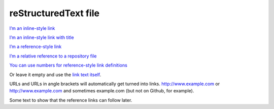 reStructuredText file
======================

`I’m an inline-style link <https://www.google.com>`__

`I’m an inline-style link with title <https://www.google.com>`__

`I’m a reference-style link <https://www.mozilla.org>`__

`I’m a relative reference to a repository file <../README.md>`__

`You can use numbers for reference-style link
definitions <http://slashdot.org>`__

Or leave it empty and use the `link text
itself <http://www.reddit.com>`__.

URLs and URLs in angle brackets will automatically get turned into
links. http://www.example.com or http://www.example.com and sometimes
example.com (but not on Github, for example).

Some text to show that the reference links can follow later.
